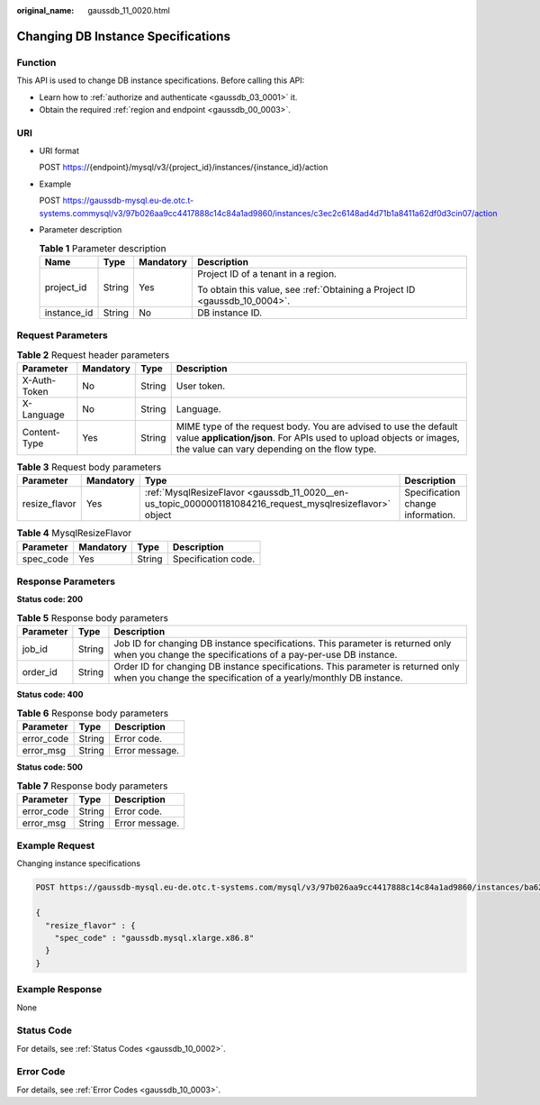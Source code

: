 :original_name: gaussdb_11_0020.html

.. _gaussdb_11_0020:

Changing DB Instance Specifications
===================================

Function
--------

This API is used to change DB instance specifications. Before calling this API:

-  Learn how to :ref:`authorize and authenticate <gaussdb_03_0001>` it.
-  Obtain the required :ref:`region and endpoint <gaussdb_00_0003>`.

URI
---

-  URI format

   POST https://{endpoint}/mysql/v3/{project_id}/instances/{instance_id}/action

-  Example

   POST https://gaussdb-mysql.eu-de.otc.t-systems.commysql/v3/97b026aa9cc4417888c14c84a1ad9860/instances/c3ec2c6148ad4d71b1a8411a62df0d3cin07/action

-  Parameter description

   .. table:: **Table 1** Parameter description

      +-----------------+-----------------+-----------------+----------------------------------------------------------------------------+
      | Name            | Type            | Mandatory       | Description                                                                |
      +=================+=================+=================+============================================================================+
      | project_id      | String          | Yes             | Project ID of a tenant in a region.                                        |
      |                 |                 |                 |                                                                            |
      |                 |                 |                 | To obtain this value, see :ref:`Obtaining a Project ID <gaussdb_10_0004>`. |
      +-----------------+-----------------+-----------------+----------------------------------------------------------------------------+
      | instance_id     | String          | No              | DB instance ID.                                                            |
      +-----------------+-----------------+-----------------+----------------------------------------------------------------------------+

Request Parameters
------------------

.. table:: **Table 2** Request header parameters

   +--------------+-----------+--------+-----------------------------------------------------------------------------------------------------------------------------------------------------------------------------------------+
   | Parameter    | Mandatory | Type   | Description                                                                                                                                                                             |
   +==============+===========+========+=========================================================================================================================================================================================+
   | X-Auth-Token | No        | String | User token.                                                                                                                                                                             |
   +--------------+-----------+--------+-----------------------------------------------------------------------------------------------------------------------------------------------------------------------------------------+
   | X-Language   | No        | String | Language.                                                                                                                                                                               |
   +--------------+-----------+--------+-----------------------------------------------------------------------------------------------------------------------------------------------------------------------------------------+
   | Content-Type | Yes       | String | MIME type of the request body. You are advised to use the default value **application/json**. For APIs used to upload objects or images, the value can vary depending on the flow type. |
   +--------------+-----------+--------+-----------------------------------------------------------------------------------------------------------------------------------------------------------------------------------------+

.. table:: **Table 3** Request body parameters

   +---------------+-----------+-----------------------------------------------------------------------------------------------------------+-----------------------------------+
   | Parameter     | Mandatory | Type                                                                                                      | Description                       |
   +===============+===========+===========================================================================================================+===================================+
   | resize_flavor | Yes       | :ref:`MysqlResizeFlavor <gaussdb_11_0020__en-us_topic_0000001181084216_request_mysqlresizeflavor>` object | Specification change information. |
   +---------------+-----------+-----------------------------------------------------------------------------------------------------------+-----------------------------------+

.. _gaussdb_11_0020__en-us_topic_0000001181084216_request_mysqlresizeflavor:

.. table:: **Table 4** MysqlResizeFlavor

   ========= ========= ====== ===================
   Parameter Mandatory Type   Description
   ========= ========= ====== ===================
   spec_code Yes       String Specification code.
   ========= ========= ====== ===================

Response Parameters
-------------------

**Status code: 200**

.. table:: **Table 5** Response body parameters

   +-----------+--------+------------------------------------------------------------------------------------------------------------------------------------------------------+
   | Parameter | Type   | Description                                                                                                                                          |
   +===========+========+======================================================================================================================================================+
   | job_id    | String | Job ID for changing DB instance specifications. This parameter is returned only when you change the specifications of a pay-per-use DB instance.     |
   +-----------+--------+------------------------------------------------------------------------------------------------------------------------------------------------------+
   | order_id  | String | Order ID for changing DB instance specifications. This parameter is returned only when you change the specification of a yearly/monthly DB instance. |
   +-----------+--------+------------------------------------------------------------------------------------------------------------------------------------------------------+

**Status code: 400**

.. table:: **Table 6** Response body parameters

   ========== ====== ==============
   Parameter  Type   Description
   ========== ====== ==============
   error_code String Error code.
   error_msg  String Error message.
   ========== ====== ==============

**Status code: 500**

.. table:: **Table 7** Response body parameters

   ========== ====== ==============
   Parameter  Type   Description
   ========== ====== ==============
   error_code String Error code.
   error_msg  String Error message.
   ========== ====== ==============

Example Request
---------------

Changing instance specifications

.. code-block::

   POST https://gaussdb-mysql.eu-de.otc.t-systems.com/mysql/v3/97b026aa9cc4417888c14c84a1ad9860/instances/ba62a0b83a1b42bfab275829d86ac0fdin07/action

   {
     "resize_flavor" : {
       "spec_code" : "gaussdb.mysql.xlarge.x86.8"
     }
   }

Example Response
----------------

None

Status Code
-----------

For details, see :ref:`Status Codes <gaussdb_10_0002>`.

Error Code
----------

For details, see :ref:`Error Codes <gaussdb_10_0003>`.
